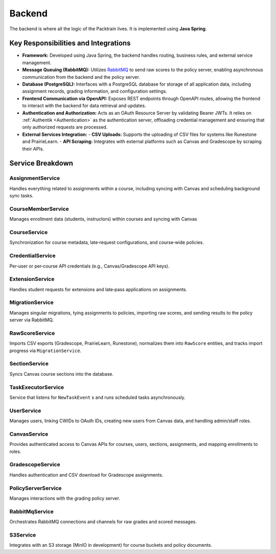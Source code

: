 .. _Backend:

Backend
==========================

The backend is where all the logic of the Packtrain lives. It is implemented using **Java Spring**.

Key Responsibilities and Integrations
-------------------------------------

- **Framework:**  
  Developed using Java Spring, the backend handles routing, business rules, and external service management.

- **Message Queuing (RabbitMQ):**  
  Utilizes `RabbitMQ <https://www.rabbitmq.com/>`_ to send raw scores to the policy server, enabling asynchronous communication from the backend and the policy server.

- **Database (PostgreSQL):**  
  Interfaces with a PostgreSQL database for storage of all application data, including assignment records, grading information, and configuration settings.

- **Frontend Communication via OpenAPI:**  
  Exposes REST endpoints through OpenAPI routes, allowing the frontend to interact with the backend for data retrieval and updates.

- **Authentication and Authorization:**  
  Acts as an OAuth Resource Server by validating Bearer JWTs. It relies on :ref:`Authentik <Authentication>` as the authentication server, offloading credential management and ensuring that only authorized requests are processed.

- **External Services Integration:**  
  - **CSV Uploads:** Supports the uploading of CSV files for systems like Runestone and PrairieLearn.  
  - **API Scraping:** Integrates with external platforms such as Canvas and Gradescope by scraping their APIs.

Service Breakdown
-----------------

AssignmentService
^^^^^^^^^^^^^^^^^

Handles everything related to assignments within a course, including syncing with Canvas and scheduling background sync tasks.

CourseMemberService
^^^^^^^^^^^^^^^^^^^

Manages enrollment data (students, instructors) within courses and syncing with Canvas

CourseService
^^^^^^^^^^^^^

Synchronization for course metadata, late‑request configurations, and course‑wide policies.

CredentialService
^^^^^^^^^^^^^^^^^

Per‑user or per‑course API credentials (e.g., Canvas/Gradescope API keys).

ExtensionService
^^^^^^^^^^^^^^^^

Handles student requests for extensions and late‑pass applications on assignments.

MigrationService
^^^^^^^^^^^^^^^^

Manages singular migrations, tying assignments to policies, importing raw scores, and sending results to the policy server via RabbitMQ.

RawScoreService
^^^^^^^^^^^^^^^

Imports CSV exports (Gradescope, PrairieLearn, Runestone), normalizes them into ``RawScore`` entities, and tracks import progress via ``MigrationService``.

SectionService
^^^^^^^^^^^^^^

Syncs Canvas course sections into the database.

TaskExecutorService
^^^^^^^^^^^^^^^^^^^

Service that listens for ``NewTaskEvent`` s and runs scheduled tasks asynchronously.

UserService
^^^^^^^^^^^

Manages users, linking CWIDs to OAuth IDs, creating new users from Canvas data, and handling admin/staff roles.

CanvasService
^^^^^^^^^^^^^

Provides authenticated access to Canvas APIs for courses, users, sections, assignments, and mapping enrollments to roles.

GradescopeService
^^^^^^^^^^^^^^^^^

Handles authentication and CSV download for Gradescope assignments.

PolicyServerService
^^^^^^^^^^^^^^^^^^^

Manages interactions with the grading policy server.

RabbitMqService
^^^^^^^^^^^^^^^

Orchestrates RabbitMQ connections and channels for raw grades and scored messages.

S3Service
^^^^^^^^^

Integrates with an S3 storage (MinIO in development) for course buckets and policy documents.

